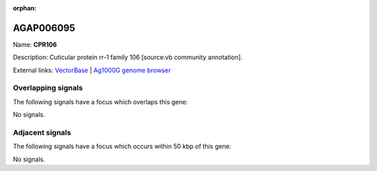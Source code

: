 :orphan:

AGAP006095
=============



Name: **CPR106**

Description: Cuticular protein rr-1 family 106 [source:vb community annotation].

External links:
`VectorBase <https://www.vectorbase.org/Anopheles_gambiae/Gene/Summary?g=AGAP006095>`_ |
`Ag1000G genome browser <https://www.malariagen.net/apps/ag1000g/phase1-AR3/index.html?genome_region=2L:26615393-26616178#genomebrowser>`_

Overlapping signals
-------------------

The following signals have a focus which overlaps this gene:



No signals.



Adjacent signals
----------------

The following signals have a focus which occurs within 50 kbp of this gene:



No signals.


